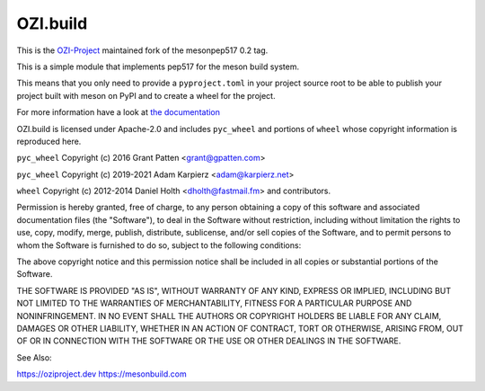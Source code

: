 =========
OZI.build
=========

This is the `OZI-Project <https://github.com/OZI-Project>`_ maintained fork of the mesonpep517 0.2 tag.

This is a simple module that implements pep517 for the meson build system.

This means that you only need to provide a ``pyproject.toml`` in your project
source root to be able to publish your project built with meson on PyPI
and to create a wheel for the project.

For more information have a look at `the documentation <https://docs.oziproject.dev/en/stable/ozi_build.html>`_

OZI.build is licensed under Apache-2.0 and includes ``pyc_wheel`` and
portions of ``wheel`` whose copyright information is reproduced here.

``pyc_wheel`` Copyright (c) 2016 Grant Patten <grant@gpatten.com>

``pyc_wheel`` Copyright (c) 2019-2021 Adam Karpierz <adam@karpierz.net>

``wheel`` Copyright (c) 2012-2014 Daniel Holth <dholth@fastmail.fm> and contributors.

Permission is hereby granted, free of charge, to any person obtaining a copy
of this software and associated documentation files (the "Software"), to deal
in the Software without restriction, including without limitation the rights
to use, copy, modify, merge, publish, distribute, sublicense, and/or sell
copies of the Software, and to permit persons to whom the Software is
furnished to do so, subject to the following conditions:

The above copyright notice and this permission notice shall be included in
all copies or substantial portions of the Software.

THE SOFTWARE IS PROVIDED "AS IS", WITHOUT WARRANTY OF ANY KIND, EXPRESS OR
IMPLIED, INCLUDING BUT NOT LIMITED TO THE WARRANTIES OF MERCHANTABILITY,
FITNESS FOR A PARTICULAR PURPOSE AND NONINFRINGEMENT. IN NO EVENT SHALL THE
AUTHORS OR COPYRIGHT HOLDERS BE LIABLE FOR ANY CLAIM, DAMAGES OR OTHER
LIABILITY, WHETHER IN AN ACTION OF CONTRACT, TORT OR OTHERWISE, ARISING FROM,
OUT OF OR IN CONNECTION WITH THE SOFTWARE OR THE USE OR OTHER DEALINGS IN THE
SOFTWARE.


See Also:

https://oziproject.dev
https://mesonbuild.com
